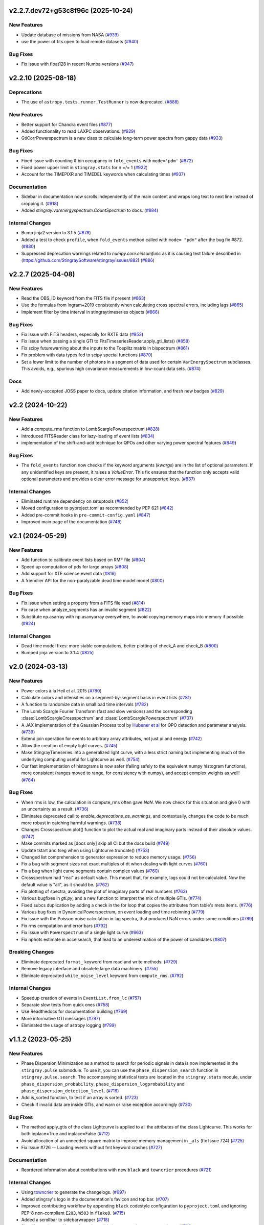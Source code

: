 v2.2.7.dev72+g53c8f96c (2025-10-24)
-----------------------------------

New Features
^^^^^^^^^^^^

- Update database of missions from NASA (`#939 <https://github.com/StingraySoftware/stingray/pull/939>`__)
- use the power of fits.open to load remote datasets (`#940 <https://github.com/StingraySoftware/stingray/pull/940>`__)


Bug Fixes
^^^^^^^^^

- Fix issue with float128 in recent Numba versions (`#947 <https://github.com/StingraySoftware/stingray/pull/947>`__)


v2.2.10 (2025-08-18)
-------------------

Deprecations
^^^^^^^^^^^^

- The use of ``astropy.tests.runner.TestRunner``  is now deprecated. (`#888 <https://github.com/StingraySoftware/stingray/pull/888>`__)


New Features
^^^^^^^^^^^^

- Better support for Chandra event files (`#877 <https://github.com/StingraySoftware/stingray/pull/877>`__)
- Added functionality to read LAXPC observations. (`#929 <https://github.com/StingraySoftware/stingray/pull/929>`__)
- GtiCorrPowerspectrum is a new class to calculate long-term power spectra from gappy data (`#933 <https://github.com/StingraySoftware/stingray/pull/933>`__)


Bug Fixes
^^^^^^^^^

- Fixed issue with counting ``0`` bin occupancy in ``fold_events`` with ``mode='pdm'`` (`#872 <https://github.com/StingraySoftware/stingray/pull/872>`__)
- Fixed power upper limit in ``stingray.stats`` for n =/= 1 (`#922 <https://github.com/StingraySoftware/stingray/pull/922>`__)
- Account for the TIMEPIXR and TIMEDEL keywords when calculating times (`#937 <https://github.com/StingraySoftware/stingray/pull/937>`__)


Documentation
^^^^^^^^^^^^^

- Sidebar in documentation now scrolls independently of the main content and wraps long text to next line instead of cropping it. (`#918 <https://github.com/StingraySoftware/stingray/pull/918>`__)
- Added `stingray.varenergyspectrum.CountSpectrum` to docs. (`#884 <https://github.com/StingraySoftware/stingray/pull/884>`__)


Internal Changes
^^^^^^^^^^^^^^^^

- Bump jinja2 version to 3.1.5 (`#878 <https://github.com/StingraySoftware/stingray/pull/878>`__)
- Added a test to check ``profile``, when ``fold_events`` method called with ``mode= "pdm"`` after the bug fix #872. (`#880 <https://github.com/StingraySoftware/stingray/pull/880>`__)
- Suppressed deprecation warnings related to `numpy.core.einsumfunc` as it is causing test failure described in (https://github.com/StingraySoftware/stingray/issues/882) (`#886 <https://github.com/StingraySoftware/stingray/pull/886>`__)


v2.2.7 (2025-04-08)
-------------------

New Features
^^^^^^^^^^^^

- Read the OBS_ID keyword from the FITS file if present (`#863 <https://github.com/StingraySoftware/stingray/pull/863>`__)
- Use the formulas from Ingram+2019 consistently when calculating cross spectral errors, including lags (`#865 <https://github.com/StingraySoftware/stingray/pull/865>`__)
- Implement filter by time interval in stingraytimeseries objects (`#866 <https://github.com/StingraySoftware/stingray/pull/866>`__)

Bug Fixes
^^^^^^^^^
- Fix issue with FITS headers, especially for RXTE data (`#853 <https://github.com/StingraySoftware/stingray/pull/853>`__)
- Fix issue when passing a single GTI to FitsTimeseriesReader.apply_gti_lists() (`#858 <https://github.com/StingraySoftware/stingray/pull/858>`__)
- Fix scipy futurewarning about the inputs to the Toeplitz matrix in bispectrum (`#861 <https://github.com/StingraySoftware/stingray/pull/861>`__)
- Fix problem with data types fed to scipy special functions (`#870 <https://github.com/StingraySoftware/stingray/pull/870>`__)
- Set a lower limit to the number of photons in a segment of data used for certain ``VarEnergySpectrum`` subclasses. This avoids, e.g., spurious high covariance measurements in low-count data sets. (`#874 <https://github.com/StingraySoftware/stingray/pull/874>`__)

Docs
^^^^

- Add newly-accepted JOSS paper to docs, update citation information, and fresh new badges (`#829 <https://github.com/StingraySoftware/stingray/pull/829>`__)


v2.2 (2024-10-22)
-----------------

New Features
^^^^^^^^^^^^

- Add a compute_rms function to LombScarglePowerspectrum (`#828 <https://github.com/StingraySoftware/stingray/pull/828>`__)
- Introduced FITSReader class for lazy-loading of event lists (`#834 <https://github.com/StingraySoftware/stingray/pull/834>`__)
- implementation of the shift-and-add technique for QPOs and other varying power spectral features (`#849 <https://github.com/StingraySoftware/stingray/pull/849>`__)


Bug Fixes
^^^^^^^^^

- The ``fold_events`` function now checks if the keyword arguments (`kwargs`) are in the list of optional parameters.
  If any unidentified keys are present, it raises a `ValueError`.
  This fix ensures that the function only accepts valid optional parameters and provides a clear error message for unsupported keys. (`#837 <https://github.com/StingraySoftware/stingray/pull/837>`__)


Internal Changes
^^^^^^^^^^^^^^^^

- Eliminated runtime dependency on setuptools (`#852 <https://github.com/StingraySoftware/stingray/pull/852>`__)
- Moved configuration to pyproject.toml as recommended by PEP 621 (`#842 <https://github.com/StingraySoftware/stingray/pull/842>`__)
- Added pre-commit hooks in ``pre-commit-config.yaml`` (`#847 <https://github.com/StingraySoftware/stingray/pull/847>`__)
- Improved main page of the documentation (`#748 <https://github.com/StingraySoftware/stingray/pull/748>`__)


v2.1 (2024-05-29)
-----------------

New Features
^^^^^^^^^^^^

- Add function to calibrate event lists based on RMF file (`#804 <https://github.com/StingraySoftware/stingray/pull/804>`__)
- Speed up computation of pds for large arrays (`#808 <https://github.com/StingraySoftware/stingray/pull/808>`__)
- Add support for XTE science event data (`#816 <https://github.com/StingraySoftware/stingray/pull/816>`__)
- A friendlier API for the non-paralyzable dead time model model (`#800 <https://github.com/StingraySoftware/stingray/pull/800>`__)

Bug Fixes
^^^^^^^^^

- Fix issue when setting a property from a FITS file read (`#814 <https://github.com/StingraySoftware/stingray/pull/814>`__)
- Fix case when analyze_segments has an invalid segment (`#822 <https://github.com/StingraySoftware/stingray/pull/822>`__)
- Substitute np.asarray with np.asanyarray everywhere, to avoid copying memory maps into memory if possible (`#824 <https://github.com/StingraySoftware/stingray/pull/824>`__)


Internal Changes
^^^^^^^^^^^^^^^^

- Dead time model fixes: more stable computations, better plotting of check_A and check_B (`#800 <https://github.com/StingraySoftware/stingray/pull/800>`__)
- Bumped jinja version to 3.1.4 (`#825 <https://github.com/StingraySoftware/stingray/pull/825>`__)


v2.0 (2024-03-13)
-----------------

New Features
^^^^^^^^^^^^
- Power colors à la Heil et al. 2015 (`#780 <https://github.com/StingraySoftware/stingray/pull/780>`__)
- Calculate colors and intensities on a segment-by-segment basis in event lists (`#781 <https://github.com/StingraySoftware/stingray/pull/781>`__)
- A function to randomize data in small bad time intervals (`#782 <https://github.com/StingraySoftware/stingray/pull/782>`__)
- The Lomb Scargle Fourier Transform (fast and slow versions) and the corresponding :class:`LombScargleCrossspectrum` and :class:`LombScarglePowerspectrum` (`#737 <https://github.com/StingraySoftware/stingray/pull/737>`__)
- A JAX implementation of the Gaussian Process tool by `Hubener et al <https://arxiv.org/abs/2205.12716>`_
  for QPO detection and parameter analysis. (`#739 <https://github.com/StingraySoftware/stingray/pull/739>`__)
- Extend join operation for events to arbitrary array attributes, not just pi and energy (`#742 <https://github.com/StingraySoftware/stingray/pull/742>`__)
- Allow the creation of empty light curves. (`#745 <https://github.com/StingraySoftware/stingray/pull/745>`__)
- Make StingrayTimeseries into a generalized light curve, with a less strict naming but implementing much of the underlying computing useful for Lightcurve as well. (`#754 <https://github.com/StingraySoftware/stingray/pull/754>`__)
- Our fast implementation of histograms is now safer (failing safely to the equivalent numpy histogram functions), more consistent (ranges moved to range, for consistency with numpy), and accept complex weights as well! (`#764 <https://github.com/StingraySoftware/stingray/pull/764>`__)

Bug Fixes
^^^^^^^^^

- When rms is low, the calculation in compute_rms often gave `NaN`. We now check for this situation and give 0 with an uncertainty as a result. (`#736 <https://github.com/StingraySoftware/stingray/pull/736>`__)
- Eliminates deprecated call to `enable_deprecations_as_warnings`, and contextually, changes the code to be much more robust in catching harmful warnings. (`#738 <https://github.com/StingraySoftware/stingray/pull/738>`__)
- Changes Crossspectrum.plot() function to plot the actual real and imaginary parts instead of their absolute values. (`#747 <https://github.com/StingraySoftware/stingray/pull/747>`__)
- Make commits marked as [docs only] skip all CI but the docs build (`#749 <https://github.com/StingraySoftware/stingray/pull/749>`__)
- Update tstart and tseg when using Lightcurve.truncate() (`#753 <https://github.com/StingraySoftware/stingray/pull/753>`__)
- Changed list comprehension to generator expression to reduce memory usage. (`#756 <https://github.com/StingraySoftware/stingray/pull/756>`__)
- Fix a bug with segment sizes not exact multiples of dt when dealing with light curves (`#760 <https://github.com/StingraySoftware/stingray/pull/760>`__)
- Fix a bug when light curve segments contain complex values (`#760 <https://github.com/StingraySoftware/stingray/pull/760>`__)
- Crossspectrum had "real" as default value. This meant that, for example, lags could not be calculated. Now the default value is "all", as it should be. (`#762 <https://github.com/StingraySoftware/stingray/pull/762>`__)
- Fix plotting of spectra, avoiding the plot of imaginary parts of real numbers (`#763 <https://github.com/StingraySoftware/stingray/pull/763>`__)
- Various bugfixes in `gti.py`, and a new function to interpret the mix of multiple GTIs. (`#774 <https://github.com/StingraySoftware/stingray/pull/774>`__)
- Fixed subcs duplication by adding a check in the for loop that copies the attributes from table's meta items. (`#776 <https://github.com/StingraySoftware/stingray/pull/776>`__)
- Various bug fixes in DynamicalPowerspectrum, on event loading and time rebinning (`#779 <https://github.com/StingraySoftware/stingray/pull/779>`__)
- Fix issue with the Poisson noise calculation in lag spectra, that produced NaN errors under some conditions (`#789 <https://github.com/StingraySoftware/stingray/pull/789>`__)
- Fix rms computation and error bars (`#792 <https://github.com/StingraySoftware/stingray/pull/792>`__)
- Fix issue with ``Powerspectrum`` of a single light curve (`#663 <https://github.com/StingraySoftware/stingray/pull/663>`__)
- Fix nphots estimate in accelsearch, that lead to an underestimation of the power of candidates (`#807 <https://github.com/StingraySoftware/stingray/pull/807>`__)

Breaking Changes
^^^^^^^^^^^^^^^^

- Eliminate deprecated ``format_`` keyword from read and write methods. (`#729 <https://github.com/StingraySoftware/stingray/pull/729>`__)
- Remove legacy interface and obsolete large data machinery. (`#755 <https://github.com/StingraySoftware/stingray/pull/755>`__)
- Eliminate deprecated ``white_noise_level`` keyword from ``compute_rms``. (`#792 <https://github.com/StingraySoftware/stingray/pull/792>`__)


Internal Changes
^^^^^^^^^^^^^^^^

- Speedup creation of events in ``EventList.from_lc`` (`#757 <https://github.com/StingraySoftware/stingray/pull/757>`__)
- Separate slow tests from quick ones (`#758 <https://github.com/StingraySoftware/stingray/pull/758>`__)
- Use Readthedocs for documentation building (`#769 <https://github.com/StingraySoftware/stingray/pull/769>`__)
- More informative GTI messages (`#787 <https://github.com/StingraySoftware/stingray/pull/787>`__)
- Eliminated the usage of astropy logging (`#799 <https://github.com/StingraySoftware/stingray/pull/799>`__)


v1.1.2 (2023-05-25)
-------------------

New Features
^^^^^^^^^^^^

- Phase Dispersion Minimization as a method to search for periodic signals
  in data is now implemented in the ``stingray.pulse`` submodule. To use it,
  you can use the ``phase_dispersion_search`` function in
  ``stingray.pulse.search``. The accompanying statistical tests are located
  in the ``stingray.stats`` module, under ``phase_dispersion_probability``,
  ``phase_dispersion_logprobability`` and ``phase_dispersion_detection_level``. (`#716 <https://github.com/StingraySoftware/stingray/pull/716>`__)
- Add is_sorted function, to test if an array is sorted. (`#723 <https://github.com/StingraySoftware/stingray/pull/723>`__)
- Check if invalid data are inside GTIs, and warn or raise exception accordingly (`#730 <https://github.com/StingraySoftware/stingray/pull/730>`__)


Bug Fixes
^^^^^^^^^

- The method apply_gtis of the class Lightcurve is applied to all the attributes of the class Lightcurve.
  This works for both inplace=True and inplace=False (`#712 <https://github.com/StingraySoftware/stingray/pull/712>`__)
- Avoid allocation of an unneeded square matrix to improve memory management in ``_als`` (fix Issue 724) (`#725 <https://github.com/StingraySoftware/stingray/pull/725>`__)
- Fix Issue #726 -- Loading events without fmt keyword crashes (`#727 <https://github.com/StingraySoftware/stingray/pull/727>`__)


Documentation
^^^^^^^^^^^^^

- Reordered information about contributions with new ``black`` and ``towncrier`` procedures (`#721 <https://github.com/StingraySoftware/stingray/pull/721>`__)


Internal Changes
^^^^^^^^^^^^^^^^

- Using `towncrier <https://github.com/hawkowl/towncrier>`__ to generate the changelogs. (`#697 <https://github.com/StingraySoftware/stingray/pull/697>`__)
- Added stingray's logo in the documentation's favicon and top bar. (`#707 <https://github.com/StingraySoftware/stingray/pull/707>`__)
- Improved contributing workflow by appending ``black`` codestyle configuration to ``pyproject.toml`` and ignoring PEP-8 non-compliant ``E203``, ``W503`` in ``flake8``. (`#715 <https://github.com/StingraySoftware/stingray/pull/715>`__)
- Added a scrollbar to sidebarwrapper (`#718 <https://github.com/StingraySoftware/stingray/pull/718>`__)
- Simplify numba mocking code, and possibly improve code coverage estimate (`#731 <https://github.com/StingraySoftware/stingray/pull/731>`__)


v1.1.1 (2022-10-10)
-------------------
Bug fixes
^^^^^^^^^
- Fixed ``white_noise_offset`` in ``compute_rms`` to 2.0, as it should be
- Fixed a bug that produced a crash when calculating the rms in spectra corrected through the FAD technique
- Fixed a bug that eliminated the imaginary part from cross spectra corrected with the FAD
- Fixed a bug that considered contiguous GTIs as non-continuous (due to very small differences between stop and start of the next GTI) by allowing a small tolerance

`Full list of changes`__

__ https://github.com/StingraySoftware/stingray/compare/v1.1...v1.1.1


v1.1 (2022-10-02)
-----------------
Bug fixes
^^^^^^^^^
- IMPORTANT: Fixed sign of time lags, which were calculated using the interest band as the reference.
- Fixed an issue when the fractional exposure in FITS light curves is slightly >1 (as sometimes happens in NICER data)

New
^^^
- Implemented the ``bexvar`` variability estimation method for light curves.

Improvements
^^^^^^^^^^^^
- A less confusing default value of segment_size in Z searches

`Full list of changes`__

__ https://github.com/StingraySoftware/stingray/compare/v1.0...v1.1

v1.0 (2022-03-29)
---------------------
TL,DR: these things will break your code with v1.0:

- Python version < 3.8
- The ``gtis`` keyword in `pulse/pulsar.py` (it is now ``gti``, without the 's')

New
^^^
- Dropped support to Python < 3.8
- Multi-taper periodogram, including a Lomb-Scargle implementation for non-uniformly sampled data
- Create count-rate spectrum when calculating spectral-timing products
- Make modlation upper limit in ``(Averaged)Powerspectrum`` work with any normalization (internally converts to Leahy for the calculation)
- Implement Gardner-Done normalization (1 for perfect correlation, -1 for perfect anticorrelation) for ``Auto/Crosscorrelation``
- New infrastructure for converting ``EventList`` and ``LightCurve`` objects into Astropy ``TimeSeries``
- New infrastructure for converting most Stingray classes into Astropy ``Table`` objects, Xarray and Pandas data frames.
- Save and load of most Stingray classes to/from many different file formats (``pickle``, ``ECSV``, ``HDF5``, ``FITS``, and all formats compatible with Astropy Table)
- Accept input ``EventList`` in ``DynamicalPowerSpectrum``
- New ``stingray.fourier`` module containing the basic timing products, usable on ``numpy`` arrays, and centralizes fft import
- New methods in ``Crossspectrum`` and ``Powerspectrum`` to load data from specific inputs: ``from_events``, ``from_lightcurve``, ``from_time_array``, ``from_lc_list`` (``from_time_array`` was also tested using memory-mapped event lists as inputs: useful in very large datasets)
- New and improved spectral timing methods: ``ComplexCovarianceSpectrum``, ``CovarianceSpectrum``, ``LagSpectrum``, ``RmsSpectrum``
- Some deprecated features are now removed
- ``PSDLogLikelihood`` now also works with a log-rebinned PDS

Improvements
^^^^^^^^^^^^
- Performance on large data sets is VASTLY improved
- Lots of performance improvements in the ``AveragedCrossspectrum`` and ``AveragedPowerspectrum`` classes
- Standardized use of new fast psd/cs algorithm, with ``legacy`` still available as an alternative option to specify
- Reading calibrated photon energy from event files by default
- In ``pulse/pulsar.py``, methods use the keyword ``gti`` instead of ``gtis`` (for consistency with the rest of Stingray)
- Moved ``CovarianceSpectrum` to ``VarEnergySpectrum`` and reuse part of the machinery
- Improved error bars on cross-spectral and spectral timing methods
- Measure absolute rms in ``RmsEnergySpectrum``
- Friendlier ``pyfftw`` warnings
- Streamline PDS/CrossSp production, adding ``from_events``, ``from_lc``, ``from_lc_iterable``, and ``from_time_array`` (to input a numpy array) methods
- PDS/CrossSp initially store the unnormalized power, and convert it on the fly when requested, to any normalization

Bug fixes
^^^^^^^^^
- Fixed error bars and ``err_dist`` for sliced (iterated) light curves and power spectra
- Fixed a bug in how the start time when applying GTIs (now using the minimum value of the GTI array, instead of half a time bin below the minimum value)
- Fixed a bug in which all simulator errors were incorrectly non-zero
- Fixed coherence uncertainty
- Documented a Windows-specific issue when large count rate light curves are defined as integer arrays (Windows users should use ``float`` or specify ``int-64``)
- If the variance of the lightcurve is zero, the code will fail to implement Leahy normalization
- The value of the ``PLEPHEM`` header keyword is forced to be a string, in the rare cases that it's a number
- and more!

`Full list of changes`__

__ https://github.com/StingraySoftware/stingray/compare/v0.3...v1.0

v1.0beta was released on 2022-02-25.

v0.3 (2021-05-31)
-----------------

- Lots of performance improvements
- Faster simulations
- Averaged Power spectra and Cross spectra now handle Gaussian light curves correctly
- Fixes in rebin functions
- New statistical functions for signal detection in power spectra and pulsar search periodograms
- Much improved FTOOL-compatible mission support
- New implementation of the FFTFIT method to calculate pulsar times of arrival
- H-test for pulsar searches
- Z^2_n search adapted to binned and normally distribute pulse profiles
- Large data processing (e.g. from NICER) allowed
- Rebinning function now accepts unevenly sampled data
- New saving and loading from/to Astropy Tables and Timeseries
- Improved I/O to ascii, hdf5 and other formats
- Rehaul of documentation

`Full list of changes`__

__ https://github.com/StingraySoftware/stingray/compare/v0.2...v0.3

v0.2 (2020-06-17)
-----------------

- Added Citation info
- Fixed various normalization bugs in Powerspectrum
- Speedup of lightcurve creation and handling
- Made code compatible with Python 3.6, and dropped support to Python 2.7
- Test speedups
- Dead time models and Fourier Amplitude Difference correction
- Roundtrip of LightCurve to lightkurve objects
- Fourier-domain accelerated search for pulsars
- Adapt package to APE-17
- Periodograms now also accept event lists (instead of just light curves)
- Allow transparent MJDREF change in event lists and light curves

`Full list of changes`__

__ https://github.com/StingraySoftware/stingray/compare/v0.1.3...v0.2

v0.1.3 (2019-06-11)
-------------------

- Bug fixes

v0.1.2
------

- Bug fixes

v0.1.1
------

- Bug fixes

v0.1 (2019-05-29)
-----------------

- Initial release.
